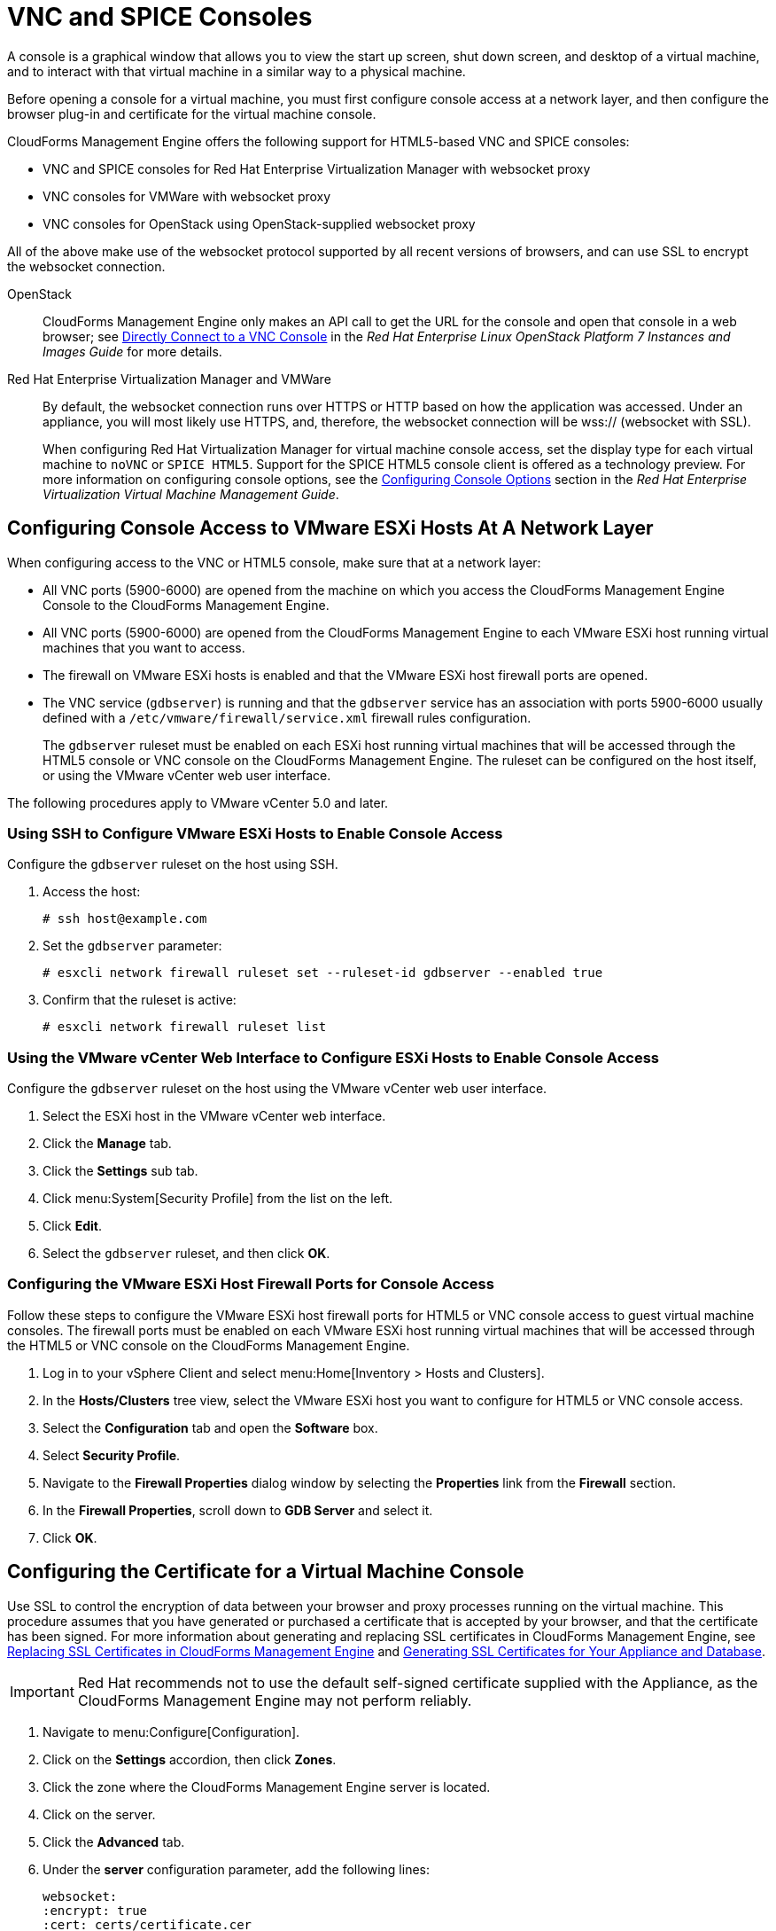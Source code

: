 [[_vnc_and_spice_consoles]]
= VNC and SPICE Consoles

A console is a graphical window that allows you to view the start up screen, shut down screen, and desktop of a virtual machine, and to interact with that virtual machine in a similar way to a physical machine.

Before opening a console for a virtual machine, you must first configure console access at a network layer, and then configure the browser plug-in and certificate for the virtual machine console.

CloudForms Management Engine offers the following support for HTML5-based VNC and SPICE consoles:

* VNC and SPICE consoles for Red Hat Enterprise Virtualization Manager with websocket proxy
* VNC consoles for VMWare with websocket proxy
* VNC consoles for OpenStack using OpenStack-supplied websocket proxy

All of the above make use of the websocket protocol supported by all recent versions of browsers, and can use SSL to encrypt the websocket connection.

OpenStack:: CloudForms Management Engine only makes an API call to get the URL for the console and open that console in a web browser; see https://access.redhat.com/documentation/en/red-hat-enterprise-linux-openstack-platform/version-7/instances-and-images-guide/#connect_to_an_instance[Directly Connect to a VNC Console] in the _Red Hat Enterprise Linux OpenStack Platform 7 Instances and Images Guide_ for more details.

Red Hat Enterprise Virtualization Manager and VMWare:: By default, the websocket connection runs over HTTPS or HTTP based on how the application was accessed.
Under an appliance, you will most likely use HTTPS, and, therefore, the websocket connection will be wss:// (websocket with SSL).
+
When configuring Red Hat Virtualization Manager for virtual machine console access, set the display type for each virtual machine to `noVNC` or `SPICE HTML5`. Support for the SPICE HTML5 console client is offered as a technology preview. For more information on configuring console options, see the https://access.redhat.com/documentation/en-US/Red_Hat_Enterprise_Virtualization/3.6/html/Virtual_Machine_Management_Guide/sect-Configuring_Console_Options.html[Configuring Console Options] section in the _Red Hat Enterprise Virtualization Virtual Machine Management Guide_.

== Configuring Console Access to VMware ESXi Hosts At A Network Layer

When configuring access to the VNC or HTML5 console, make sure that at a network layer:

* All VNC ports (5900-6000) are opened from the machine on which you access the CloudForms Management Engine Console to the CloudForms Management Engine.
* All VNC ports (5900-6000) are opened from the CloudForms Management Engine to each VMware ESXi host running virtual machines that you want to access.
* The firewall on VMware ESXi hosts is enabled and that the VMware ESXi host firewall ports are opened.
* The VNC service (`gdbserver`) is running and that the `gdbserver` service has an association with ports 5900-6000 usually defined with a `/etc/vmware/firewall/service.xml` firewall rules configuration.
+
The `gdbserver` ruleset must be enabled on each ESXi host running virtual machines that will be accessed through the HTML5 console or VNC console on the CloudForms Management Engine. The ruleset can be configured on the host itself, or using the VMware vCenter web user interface.

The following procedures apply to VMware vCenter 5.0 and later.

=== Using SSH to Configure VMware ESXi Hosts to Enable Console Access

Configure the `gdbserver` ruleset on the host using SSH.

. Access the host:
+
----
# ssh host@example.com
----
. Set the `gdbserver` parameter:
+
----
# esxcli network firewall ruleset set --ruleset-id gdbserver --enabled true
----
. Confirm that the ruleset is active:
+
----
# esxcli network firewall ruleset list
----

=== Using the VMware vCenter Web Interface to Configure ESXi Hosts to Enable Console Access

Configure the `gdbserver` ruleset on the host using the VMware vCenter web user interface.

. Select the ESXi host in the VMware vCenter web interface.
. Click the *Manage* tab.
. Click the *Settings* sub tab.
. Click menu:System[Security Profile] from the list on the left.
. Click *Edit*.
. Select the `gdbserver` ruleset, and then click *OK*.

=== Configuring the VMware ESXi Host Firewall Ports for Console Access

Follow these steps to configure the VMware ESXi host firewall ports for HTML5 or VNC console access to guest virtual machine consoles. The firewall ports must be enabled on each VMware ESXi host running virtual machines that will be accessed through the HTML5 or VNC console on the CloudForms Management Engine.

. Log in to your vSphere Client and select menu:Home[Inventory > Hosts and Clusters].
. In the *Hosts/Clusters* tree view, select the VMware ESXi host you want to configure for HTML5 or VNC console access.
. Select the *Configuration* tab and open the *Software* box.
. Select *Security Profile*.
. Navigate to the *Firewall Properties* dialog window by selecting the *Properties* link from the *Firewall* section.
. In the *Firewall Properties*, scroll down to *GDB Server* and select it.
. Click *OK*.

== Configuring the Certificate for a Virtual Machine Console

Use SSL to control the encryption of data between your browser and proxy processes running on the virtual machine. This procedure assumes that you have generated or purchased a certificate that is accepted by your browser, and that the certificate has been signed. For more information about generating and replacing SSL certificates in CloudForms Management Engine, see https://access.redhat.com/articles/449033[Replacing SSL Certificates in CloudForms Management Engine] and https://access.redhat.com/documentation/en/red-hat-cloudforms/4.1/appliance-hardening-guide/chapter-3-server-security#chap_red_hat_cloudforms_security_guide_ssl_certs[Generating SSL Certificates for Your Appliance and Database].

IMPORTANT: Red Hat recommends not to use the default self-signed certificate supplied with the Appliance, as the CloudForms Management Engine may not perform reliably.

. Navigate to menu:Configure[Configuration].
. Click on the *Settings* accordion, then click *Zones*.
. Click the zone where the CloudForms Management Engine server is located.
. Click on the server.
. Click the *Advanced* tab.
. Under the *server* configuration parameter, add the following lines:
+
----
websocket:
:encrypt: true
:cert: certs/certificate.cer
:key : certs/key.cer.key
----
+
Replace `certificate.cer` with the name of the certificate file and `key.cer.key` with the name of the key file.
+
All paths are relative to the `/var/www/miq/vmdb/` directory. In other words, the `/cert` directory referenced above is found in the `/vmdb` directory.
+
The value for `encrypt` defaults to `true` for SSL connections and to `false` for non-SSL encryption, however it can be overridden here. For example, you can access the application using HTTP and yet use wss:// for the websocket proxy.
+
. Click *Save*.

== Configuring the Browser Plug-in for a Virtual Machine Console

This section only applies to using the VMware MKS or VMware VMRC browser plug-ins for accessing a virtual machine console. It does not apply to access through the HTML5 console.

To use a browser plug-in for accessing a virtual machine console, you must have installed VNC on the machine on which you access the CloudForms Management Engine Console and installed either the VMware MKS plug-in or the VMware VMRC plug-in in your browser.

. Navigate to menu:Configure[Configuration].
. Click on the *Settings* accordion, then click *Zones*.
. Click the zone where the CloudForms Management Engine server is located.
. Click on the server.
. Click the *Advanced* tab.
. Under the *server* configuration parameter, add the following line:
+
----
remote_console_type: console
----
+
Replace `console` with the browser plug-in that you have set up. Valid values are `mks` and `vmrc`.
. Click *Save*.

== Opening a Console for a Virtual Machine

Open a web-based VNC or SPICE console for a virtual machine.

. Navigate to menu:Infrastructure[Virtual Machines].
. Click on the virtual machine that you want to access.
. Click image:images/6664.png[] (*Open a web-based VNC or SPICE console for this VM*).

The virtual machine console opens in a new tab in your browser.

